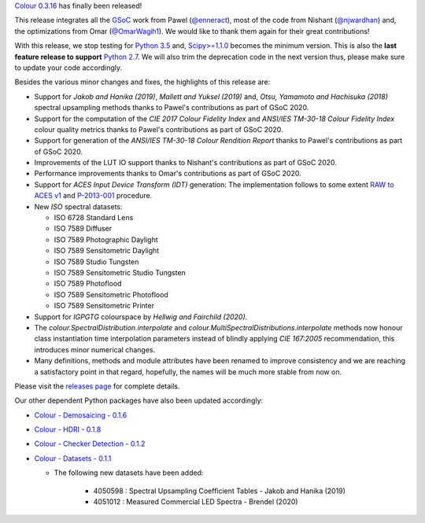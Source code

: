 .. title: Colour 0.3.16 is available!
.. slug: colour-0316-is-available
.. date: 2020-11-27 23:24:16 UTC
.. tags: colour, colour science, release
.. category: 
.. link: 
.. description: 
.. type: text

`Colour 0.3.16 <https://github.com/colour-science/colour/releases/tag/v0.3.16>`__
has finally been released!

.. TEASER_END

This release integrates all the `GSoC <https://summerofcode.withgoogle.com>`__
work from Pawel (`@enneract <https://github.com/enneract>`__), most of the code
from Nishant (`@njwardhan <https://github.com/njwardhan>`__) and, the
optimizations from Omar (`@OmarWagih1 <https://github.com/OmarWagih1>`__).
We would like to thank them again for their great contributions!

.. image:: /images/Blog_Colour_Rendition_Report.png

With this release, we stop testing for
`Python 3.5 <https://www.python.org/downloads/release/python-350>`__ and,
`Scipy>=1.1.0 <https://docs.scipy.org/doc/scipy/reference/release.1.1.0.html>`__
becomes the minimum version. This is also the **last feature release to
support** `Python 2.7 <https://www.python.org/downloads/release/python-270>`__.
We will also trim the deprecation code in the next version thus, please make
sure to update your code accordingly.

Besides the various minor changes and fixes, the highlights of this release are:

-   Support for *Jakob and Hanika (2019)*, *Mallett and Yuksel (2019)* and,
    *Otsu, Yamamoto and Hachisuka (2018)* spectral upsampling methods thanks to
    Pawel's contributions as part of GSoC 2020.
-   Support for the computation of the *CIE 2017 Colour Fidelity Index* and
    *ANSI/IES TM-30-18 Colour Fidelity Index* colour quality metrics thanks to
    Pawel's contributions as part of GSoC 2020.
-   Support for generation of the *ANSI/IES TM-30-18 Colour Rendition Report*
    thanks to Pawel's contributions as part of GSoC 2020.
-   Improvements of the LUT IO support thanks to Nishant's contributions as
    part of GSoC 2020.
-   Performance improvements thanks to Omar's contributions as part of GSoC
    2020.
-   Support for *ACES Input Device Transform (IDT)* generation: The
    implementation follows to some extent
    `RAW to ACES v1 <https://github.com/ampas/rawtoaces>`__ and
    `P-2013-001 <https://www.dropbox.com/s/ouwnid1aevqti5d/P-2013-001.pdf?dl=0>`__
    procedure.
-   New *ISO* spectral datasets:

    -   ISO 6728 Standard Lens
    -   ISO 7589 Diffuser
    -   ISO 7589 Photographic Daylight
    -   ISO 7589 Sensitometric Daylight
    -   ISO 7589 Studio Tungsten
    -   ISO 7589 Sensitometric Studio Tungsten
    -   ISO 7589 Photoflood
    -   ISO 7589 Sensitometric Photoflood
    -   ISO 7589 Sensitometric Printer

-   Support for *IGPGTG* colourspace by *Hellwig and Fairchild (2020)*.
-   The `colour.SpectralDistribution.interpolate` and
    `colour.MultiSpectralDistributions.interpolate` methods now honour class
    instantiation time interpolation parameters instead of blindly applying
    *CIE 167:2005* recommendation, this introduces minor numerical changes.
-   Many definitions, methods and module attributes have been renamed to
    improve consistency and we are reaching a satisfactory point in that
    regard, hopefully, the names will be much more stable from now on.

Please visit the `releases page <https://github.com/colour-science/colour/releases/tag/v0.3.16>`__
for complete details.

Our other dependent Python packages have also been updated accordingly:

-   `Colour - Demosaicing - 0.1.6 <https://github.com/colour-science/colour-demosaicing/releases/tag/v0.1.6>`__
-   `Colour - HDRI - 0.1.8 <https://github.com/colour-science/colour-hdri/releases/tag/v0.1.8>`__
-   `Colour - Checker Detection - 0.1.2 <https://github.com/colour-science/colour-checker-detection/releases/tag/v0.1.2>`__
-   `Colour - Datasets - 0.1.1 <https://github.com/colour-science/colour-datasets/releases/tag/v0.1.1>`__

    - The following new datasets have been added:

        -   4050598 : Spectral Upsampling Coefficient Tables - Jakob and
            Hanika (2019)
        -   4051012 : Measured Commercial LED Spectra - Brendel (2020)
